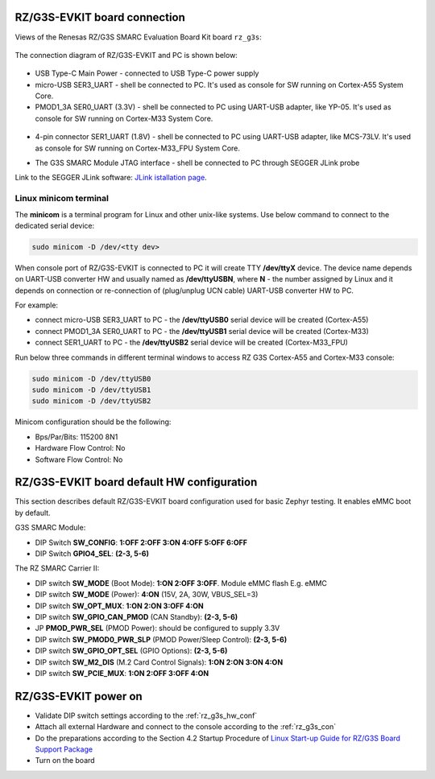 .. _rz_g3s_con:

RZ/G3S-EVKIT board connection
-----------------------------

Views of the Renesas RZ/G3S SMARC Evaluation Board Kit board ``rz_g3s``:

.. figure:: ../img/rzg3s_con.jpg
   :align: center
   :height: 250px

The connection diagram of RZ/G3S-EVKIT and PC is shown below:

.. figure:: ../img/rzg3s_con_diag.jpg
   :align: center

* USB Type-C Main Power - connected to USB Type-C power supply
* micro-USB SER3_UART - shell be connected to PC.
  It's used as console for SW running on Cortex-A55 System Core.
* PMOD1_3A SER0_UART (3.3V) - shell be connected to PC using UART-USB adapter, like YP-05.
  It's used as console for SW running on Cortex-M33 System Core.

.. figure:: ../img/rzg3s_ser0.jpg
   :align: center
   :height: 300px

* 4-pin connector SER1_UART (1.8V) - shell be connected to PC using UART-USB adapter, like MCS-73LV.
  It's used as console for SW running on Cortex-M33_FPU System Core.

.. image:: ../img/SER1.jpg
   :height: 250px
   :align: center

* The G3S SMARC Module JTAG interface - shell be connected to PC through SEGGER JLink probe

.. image:: ../img/rzg3s_jlink.jpg
   :height: 250px
   :align: center

Link to the SEGGER JLink software: `JLink istallation page`_.

.. _JLink istallation page: https://www.segger.com/downloads/jlink/

.. _Linux minicom terminal:

Linux minicom terminal
``````````````````````
The **minicom** is a terminal program for Linux and other unix-like systems. Use below command to connect to the dedicated serial device:

.. code-block:: bash

    sudo minicom -D /dev/<tty dev>

When console port of RZ/G3S-EVKIT is connected to PC it will create TTY **/dev/ttyX** device.
The device name depends on UART-USB converter HW and usually named as **/dev/ttyUSBN**, where **N** - the number assigned by Linux and it depends on connection or re-connection of (plug/unplug UCN cable) UART-USB converter HW to PC.

For example:

* connect micro-USB SER3_UART to PC - the **/dev/ttyUSB0** serial device will be created (Cortex-A55)
* connect PMOD1_3A SER0_UART to PC - the **/dev/ttyUSB1** serial device will be created (Cortex-M33)
* connect SER1_UART to PC - the **/dev/ttyUSB2** serial device will be created (Cortex-M33_FPU)

Run below three commands in different terminal windows to access RZ G3S Cortex-A55 and Cortex-M33 console:

.. code-block:: bash

    sudo minicom -D /dev/ttyUSB0
    sudo minicom -D /dev/ttyUSB1
    sudo minicom -D /dev/ttyUSB2

Minicom configuration should be the following:

* Bps/Par/Bits: 115200 8N1
* Hardware Flow Control: No
* Software Flow Control: No

.. _rz_g3s_hw_conf:

RZ/G3S-EVKIT board default HW configuration
-------------------------------------------

This section describes default RZ/G3S-EVKIT board configuration used for basic Zephyr testing.
It enables eMMC boot by default.

G3S SMARC Module:

* DIP Switch **SW_CONFIG**: **1:OFF 2:OFF 3:ON 4:OFF 5:OFF 6:OFF**
* DIP Switch **GPIO4_SEL**: **(2-3, 5-6)**

The RZ SMARC Carrier II:

* DIP switch **SW_MODE** (Boot Mode): **1:ON 2:OFF 3:OFF**. Module eMMC flash E.g. eMMC
* DIP switch **SW_MODE** (Power): **4:ON** (15V, 2A, 30W, VBUS_SEL=3)
* DIP switch **SW_OPT_MUX**: **1:ON 2:ON 3:OFF 4:ON**
* DIP switch **SW_GPIO_CAN_PMOD** (CAN Standby): **(2-3, 5-6)**
* JP **PMOD_PWR_SEL** (PMOD Power):  should be configured to supply 3.3V
* DIP switch **SW_PMOD0_PWR_SLP** (PMOD Power/Sleep Control): **(2-3, 5-6)**
* DIP switch **SW_GPIO_OPT_SEL** (GPIO Options): **(2-3, 5-6)**
* DIP switch **SW_M2_DIS** (M.2 Card Control Signals): **1:ON 2:ON 3:ON 4:ON**
* DIP switch **SW_PCIE_MUX**: **1:ON 2:OFF 3:OFF 4:ON**

RZ/G3S-EVKIT power on
---------------------

* Validate DIP switch settings according to the :ref:`rz_g3s_hw_conf`
* Attach all external Hardware and connect to the console according to the :ref:`rz_g3s_con`
* Do the preparations according to the Section 4.2 Startup Procedure of `Linux Start-up Guide for RZ/G3S Board Support Package`_
* Turn on the board

.. _Linux Start-up Guide for RZ/G3S Board Support Package: https://www.renesas.com/us/en/document/mas/linux-start-guide-rzg3s-board-support-package-v100
